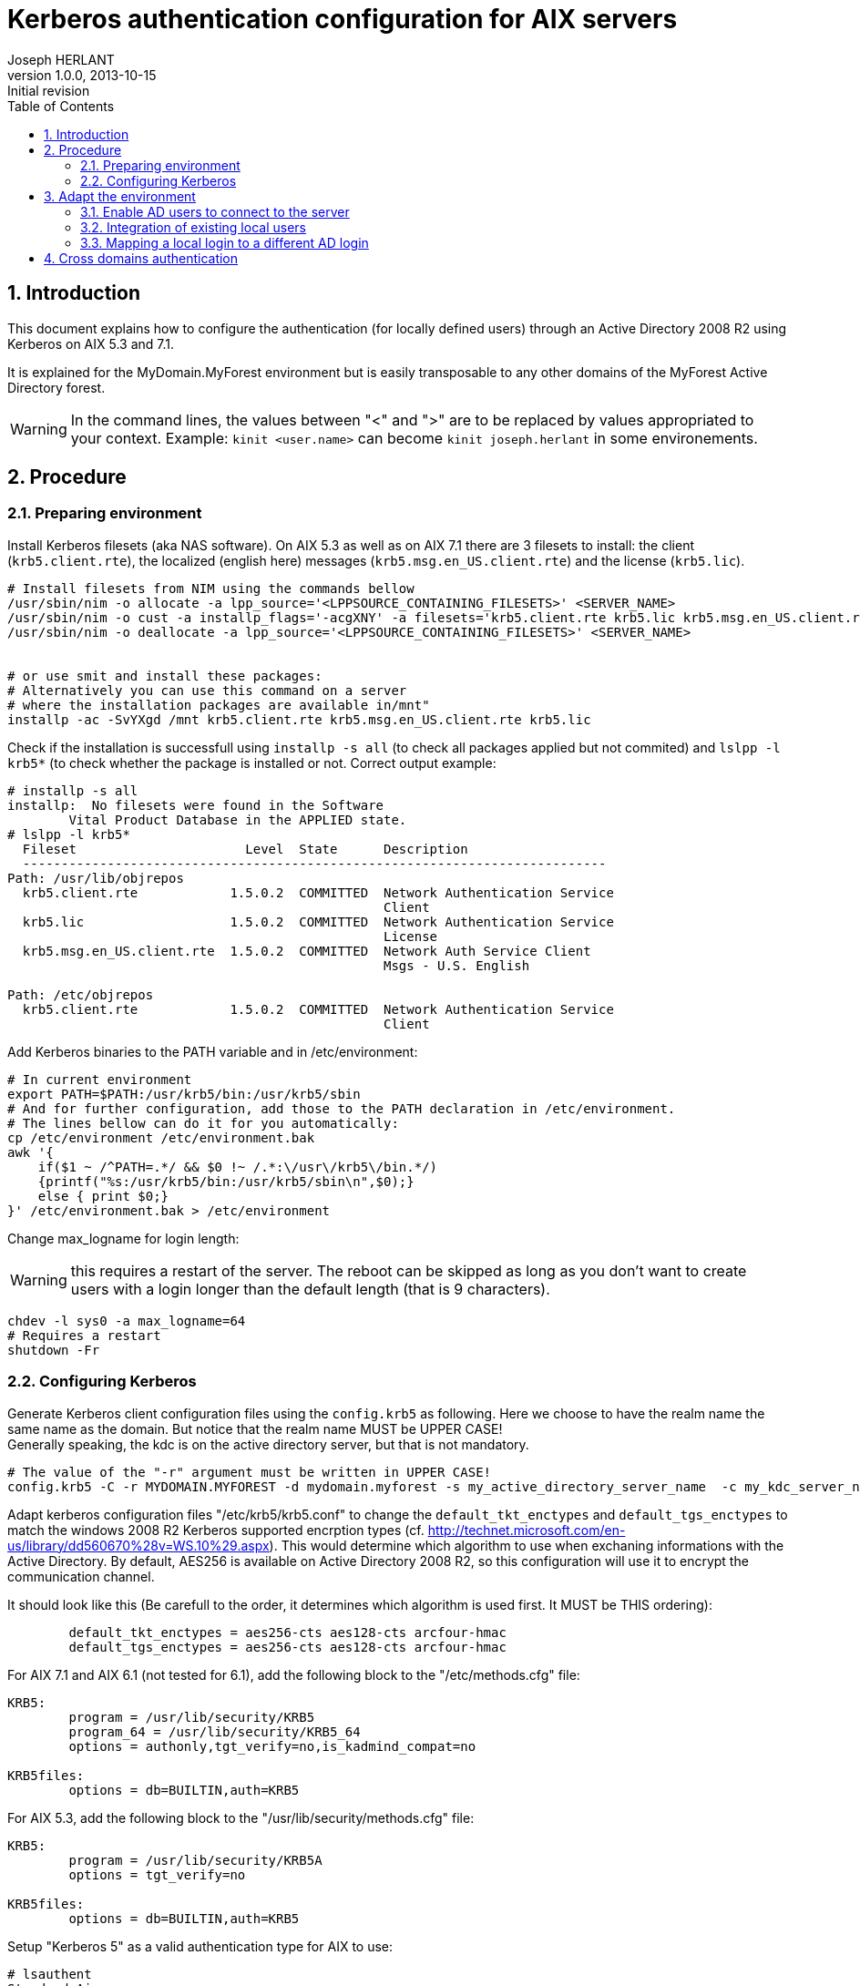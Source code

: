 Kerberos authentication configuration for AIX servers
=====================================================
Joseph HERLANT
v1.0.0, 2013-10-15: Initial revision
:Author Initials: Joseph HERLANT
:toc:
:toclevels: 3
:doctype: article
:data-uri:
:icons:
:numbered:
:lang: en
:encoding: UTF-8
:website: http://aerostitch.github.io
:description: This document describes how to configure Kerberos authentication +
on AIX 5.3, 6.1 and 7.1 working with Windows 2008 R2 Active Directory servers.
:keywords: AIX, KDC, Kerberos, krb5, authentication, windows, AD, active +
directory


Introduction
------------

This document explains how to configure the authentication (for locally defined
users) through an Active Directory 2008 R2 using Kerberos on AIX 5.3 and 7.1.

It is explained for the MyDomain.MyForest environment but is easily transposable
to any other domains of the MyForest Active Directory forest.

WARNING: In the command lines, the values between "<" and ">" are to be replaced
by values appropriated to your context. Example: `kinit <user.name>` can become
`kinit joseph.herlant` in some environements.



Procedure
---------

Preparing environment
~~~~~~~~~~~~~~~~~~~~~

Install Kerberos filesets (aka NAS software). On AIX 5.3 as well as on AIX 7.1
there are 3 filesets to install: the client (`krb5.client.rte`), the localized
(english here) messages (`krb5.msg.en_US.client.rte`) and the license (`krb5.lic`).

[source,ksh]
---------
# Install filesets from NIM using the commands bellow
/usr/sbin/nim -o allocate -a lpp_source='<LPPSOURCE_CONTAINING_FILESETS>' <SERVER_NAME>
/usr/sbin/nim -o cust -a installp_flags='-acgXNY' -a filesets='krb5.client.rte krb5.lic krb5.msg.en_US.client.rte' <SERVER_NAME>
/usr/sbin/nim -o deallocate -a lpp_source='<LPPSOURCE_CONTAINING_FILESETS>' <SERVER_NAME>


# or use smit and install these packages: 
# Alternatively you can use this command on a server
# where the installation packages are available in/mnt"
installp -ac -SvYXgd /mnt krb5.client.rte krb5.msg.en_US.client.rte krb5.lic
---------

Check if the installation is successfull using `installp -s all` (to check
all packages applied but not commited) and `lslpp -l krb5*` (to check whether
the package is installed or not. Correct output example:

-----
# installp -s all
installp:  No filesets were found in the Software
        Vital Product Database in the APPLIED state.
# lslpp -l krb5* 
  Fileset                      Level  State      Description         
  ----------------------------------------------------------------------------
Path: /usr/lib/objrepos
  krb5.client.rte            1.5.0.2  COMMITTED  Network Authentication Service
                                                 Client
  krb5.lic                   1.5.0.2  COMMITTED  Network Authentication Service
                                                 License
  krb5.msg.en_US.client.rte  1.5.0.2  COMMITTED  Network Auth Service Client
                                                 Msgs - U.S. English

Path: /etc/objrepos
  krb5.client.rte            1.5.0.2  COMMITTED  Network Authentication Service
                                                 Client
-----


Add Kerberos binaries to the PATH variable and in /etc/environment:

[source,ksh]
---------
# In current environment
export PATH=$PATH:/usr/krb5/bin:/usr/krb5/sbin
# And for further configuration, add those to the PATH declaration in /etc/environment.
# The lines bellow can do it for you automatically:
cp /etc/environment /etc/environment.bak
awk '{
    if($1 ~ /^PATH=.*/ && $0 !~ /.*:\/usr\/krb5\/bin.*/)
    {printf("%s:/usr/krb5/bin:/usr/krb5/sbin\n",$0);}
    else { print $0;}
}' /etc/environment.bak > /etc/environment
---------



Change max_logname for login length:

WARNING: this requires a restart of the server. The reboot can be skipped as
long as you don't want to create users with a login longer than the default
length (that is 9 characters).

[source,ksh]
---------
chdev -l sys0 -a max_logname=64
# Requires a restart
shutdown -Fr
---------



Configuring Kerberos
~~~~~~~~~~~~~~~~~~~~


Generate Kerberos client configuration files using the `config.krb5` as
following. Here we choose to have the realm name the same name as the domain.
But notice that the realm name MUST be UPPER CASE! +
Generally speaking, the kdc is on the active directory server, but that is not
mandatory.

[source,ksh]
---------
# The value of the "-r" argument must be written in UPPER CASE!
config.krb5 -C -r MYDOMAIN.MYFOREST -d mydomain.myforest -s my_active_directory_server_name  -c my_kdc_server_name
---------

Adapt kerberos configuration files "/etc/krb5/krb5.conf" to change the
`default_tkt_enctypes` and `default_tgs_enctypes` to match the windows 2008 R2
Kerberos supported encrption types (cf.
http://technet.microsoft.com/en-us/library/dd560670%28v=WS.10%29.aspx).
This would determine which algorithm to use when exchaning informations with the
Active Directory. By default, AES256 is available on Active Directory 2008 R2,
so this configuration will use it to encrypt the communication channel.

It should look like this (Be carefull to the order, it determines which
algorithm is used first. It MUST be THIS ordering):

....
        default_tkt_enctypes = aes256-cts aes128-cts arcfour-hmac
        default_tgs_enctypes = aes256-cts aes128-cts arcfour-hmac
....


For AIX 7.1 and AIX 6.1 (not tested for 6.1), add the following block to the "/etc/methods.cfg" file:
....
KRB5:
        program = /usr/lib/security/KRB5
        program_64 = /usr/lib/security/KRB5_64
        options = authonly,tgt_verify=no,is_kadmind_compat=no

KRB5files:
        options = db=BUILTIN,auth=KRB5

....



For AIX 5.3, add the following block to the "/usr/lib/security/methods.cfg" file:
....

KRB5:
        program = /usr/lib/security/KRB5A
        options = tgt_verify=no
      
KRB5files:
        options = db=BUILTIN,auth=KRB5

....


Setup "Kerberos 5" as a valid authentication type for AIX to use:
[source,ksh]
---------
# lsauthent
Standard Aix
# chauthent -k5 -std
# lsauthent
Kerberos 5
Standard Aix
---------




Adapt the environment
---------------------

Enable AD users to connect to the server
~~~~~~~~~~~~~~~~~~~~~~~~~~~~~~~~~~~~~~~~

To enable Active directory users to log to the server, you should create a
local account by doing the following.

Create a user locally with a login name that exists on the Active Directory
(and that will be able to connect to the server in the future) using the
following command (you should have a matrix of corresponding AD users and
local userid):
[source,ksh]
---------
mkuser registry=KRB5files SYSTEM=KRB5files id=<user_id>  <user.name>
---------

Test an SSH connection on the lookup adress (to avoid any other network issue):
[source,ksh]
---------
ssh 127.0.0.1 -l <user.name>
---------


NOTE: If the above commands do not work, use `kinit` locally on the target
server to check if the user can be authenticated against the Kerberos server
(i.e: `kinit <user.name>`).


Integration of existing local users
~~~~~~~~~~~~~~~~~~~~~~~~~~~~~~~~~~~


To change the authentication parameters for your local users to use
KRB5files (Kerberos):
[source,ksh]
---------
chuser registry=KRB5files SYSTEM=KRB5files <user.name>
---------



Mapping a local login to a different AD login
~~~~~~~~~~~~~~~~~~~~~~~~~~~~~~~~~~~~~~~~~~~~~

First of all, add the kerberos authentication mode to the user using
`chuser registry=KRB5files SYSTEM=KRB5files <user.name>` command explained
in the previous step.

It is possible to map a local login with an Active Directory account that
is using another login name. For this, use the `auth_name` attribute of
the local user like this :
[source,ksh]
---------
chuser auth_name=<active.directory.login> <local.user.name>
---------

For example, to map the "joseph" local user to the remote "joseph.herlant" user,
use the following (after the execution of the `chuser registry=KRB5files
SYSTEM=KRB5files <user.name>` command explained in the previous step) :
[source,ksh]
---------
chuser auth_name=joseph.herlant joseph
---------

NOTE: To map a local user to an Active Directory login that do not match
the default domain realm, refer to the next step: "Cross domains
authentication".


<<<<


Cross domains authentication
----------------------------

The following procedure explains the integration of *MySecondDomain.MyForest*
user authentication in an environment where *MyDomain.MyForest* is the default
authentication domain.

In the /etc/methods file, verify that the "tgl_verify=no" option is set:
....
KRB5:
        program = /usr/lib/security/KRB5
        program_64 = /usr/lib/security/KRB5_64
        options = authonly,tgt_verify=no,is_kadmind_compat=no

KRB5files:
        options = db=BUILTIN,auth=KRB5

....


Then add the "dns_lookup_kdc = true" and "dns_lookup_realm = false" lines to the
libdefaults stanza of the "/etc/krb5/krb5.conf" file and add your new realm and
domain realms as follow (the following is to enable MySecondDomain domain users for
a server configured for MyDomain):
....
[libdefaults]
        default_realm = MYDOMAIN.MYFOREST
        default_keytab_name = FILE:/etc/krb5/krb5.keytab
        default_tkt_enctypes = arcfour-hmac aes256-cts aes128-cts
        default_tgs_enctypes = arcfour-hmac aes256-cts aes128-cts
        dns_lookup_kdc = true
        dns_lookup_realm = false

[realms]
        MYDOMAIN.MYFOREST = {
                kdc = <my_kdc_server_name>:88
                admin_server = <my_active_directory_server>:749
                default_domain = <MyDomain>
        }

        MYSECONDDOMAIN.MYFOREST = {
                kdc = <my_kdc_for_mySecodaryDomain>:88
                admin_server = <my_ad_server>:749
                default_domain = <mySecondDomain>
        }

[domain_realm]
        .mydomain.myforest = MYDOMAIN.MYFOREST
        mydomain.myforest = MYDOMAIN.MYFOREST
        .myseconddomain.myforest = MYSECONDDOMAIN.MYFOREST
        myseconddomain.myforest = MYSECONDDOMAIN.MYFOREST

[logging]
        kdc = FILE:/var/krb5/log/krb5kdc.log
        admin_server = FILE:/var/krb5/log/kadmin.log
        kadmin_local = FILE:/var/krb5/log/kadmin_local.log
        default = FILE:/var/krb5/log/krb5lib.log
....


Then change the `auth_name` and `auth_domain` attribute to match the realm corresponding to you. For example:
---------
chuser auth_domain=MYSECONDDOMAIN.MYFOREST auth_name=<active.directory.login> <local.user.name>
---------


